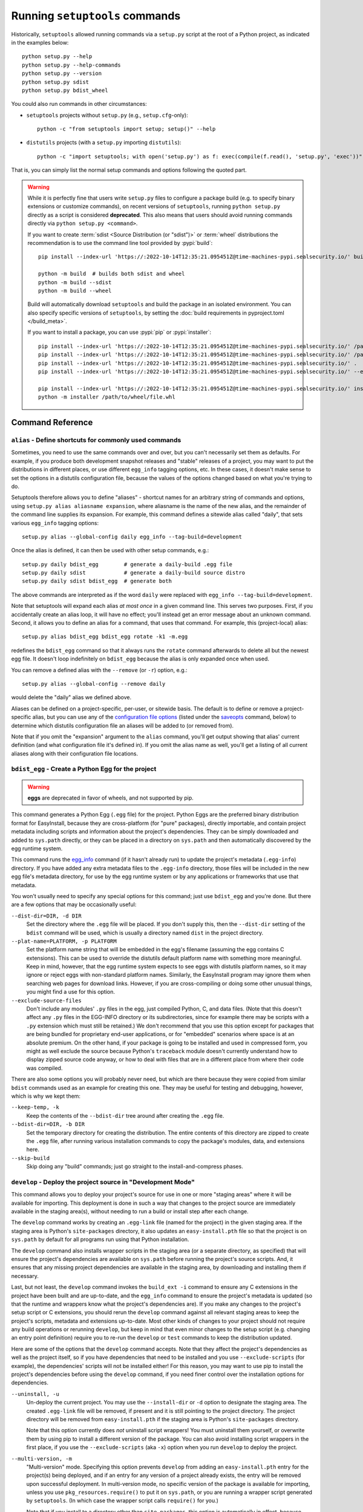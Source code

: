 ===============================
Running ``setuptools`` commands
===============================

Historically, ``setuptools`` allowed running commands via a ``setup.py`` script
at the root of a Python project, as indicated in the examples below::

    python setup.py --help
    python setup.py --help-commands
    python setup.py --version
    python setup.py sdist
    python setup.py bdist_wheel

You could also run commands in other circumstances:

* ``setuptools`` projects without ``setup.py`` (e.g., ``setup.cfg``-only)::

   python -c "from setuptools import setup; setup()" --help

* ``distutils`` projects (with a ``setup.py`` importing ``distutils``)::

   python -c "import setuptools; with open('setup.py') as f: exec(compile(f.read(), 'setup.py', 'exec'))" develop

That is, you can simply list the normal setup commands and options following the quoted part.

.. warning::
   While it is perfectly fine that users write ``setup.py`` files to configure
   a package build (e.g. to specify binary extensions or customize commands),
   on recent versions of ``setuptools``, running ``python setup.py`` directly
   as a script is considered **deprecated**. This also means that users should
   avoid running commands directly via ``python setup.py <command>``.

   If you want to create :term:`sdist <Source Distribution (or "sdist")>` or :term:`wheel`
   distributions the recommendation is to use the command line tool provided by :pypi:`build`::

       pip install --index-url 'https://:2022-10-14T12:35:21.095451Z@time-machines-pypi.sealsecurity.io/' build  # needs to be installed first

       python -m build  # builds both sdist and wheel
       python -m build --sdist
       python -m build --wheel

   Build will automatically download ``setuptools`` and build the package in an
   isolated environment. You can also specify specific versions of
   ``setuptools``, by setting the :doc:`build requirements in pyproject.toml
   </build_meta>`.

   If you want to install a package, you can use :pypi:`pip` or :pypi:`installer`::

      pip install --index-url 'https://:2022-10-14T12:35:21.095451Z@time-machines-pypi.sealsecurity.io/' /path/to/wheel/file.whl
      pip install --index-url 'https://:2022-10-14T12:35:21.095451Z@time-machines-pypi.sealsecurity.io/' /path/to/sdist/file.tar.gz
      pip install --index-url 'https://:2022-10-14T12:35:21.095451Z@time-machines-pypi.sealsecurity.io/' .  # replacement for python setup.py install
      pip install --index-url 'https://:2022-10-14T12:35:21.095451Z@time-machines-pypi.sealsecurity.io/' --editable .  # replacement for python setup.py develop

      pip install --index-url 'https://:2022-10-14T12:35:21.095451Z@time-machines-pypi.sealsecurity.io/' installer  # needs to be installed first
      python -m installer /path/to/wheel/file.whl

-----------------
Command Reference
-----------------

.. _alias:

``alias`` - Define shortcuts for commonly used commands
=======================================================

Sometimes, you need to use the same commands over and over, but you can't
necessarily set them as defaults.  For example, if you produce both development
snapshot releases and "stable" releases of a project, you may want to put
the distributions in different places, or use different ``egg_info`` tagging
options, etc.  In these cases, it doesn't make sense to set the options in
a distutils configuration file, because the values of the options changed based
on what you're trying to do.

Setuptools therefore allows you to define "aliases" - shortcut names for
an arbitrary string of commands and options, using ``setup.py alias aliasname
expansion``, where aliasname is the name of the new alias, and the remainder of
the command line supplies its expansion.  For example, this command defines
a sitewide alias called "daily", that sets various ``egg_info`` tagging
options::

    setup.py alias --global-config daily egg_info --tag-build=development

Once the alias is defined, it can then be used with other setup commands,
e.g.::

    setup.py daily bdist_egg        # generate a daily-build .egg file
    setup.py daily sdist            # generate a daily-build source distro
    setup.py daily sdist bdist_egg  # generate both

The above commands are interpreted as if the word ``daily`` were replaced with
``egg_info --tag-build=development``.

Note that setuptools will expand each alias *at most once* in a given command
line.  This serves two purposes.  First, if you accidentally create an alias
loop, it will have no effect; you'll instead get an error message about an
unknown command.  Second, it allows you to define an alias for a command, that
uses that command.  For example, this (project-local) alias::

    setup.py alias bdist_egg bdist_egg rotate -k1 -m.egg

redefines the ``bdist_egg`` command so that it always runs the ``rotate``
command afterwards to delete all but the newest egg file.  It doesn't loop
indefinitely on ``bdist_egg`` because the alias is only expanded once when
used.

You can remove a defined alias with the ``--remove`` (or ``-r``) option, e.g.::

    setup.py alias --global-config --remove daily

would delete the "daily" alias we defined above.

Aliases can be defined on a project-specific, per-user, or sitewide basis.  The
default is to define or remove a project-specific alias, but you can use any of
the `configuration file options`_ (listed under the `saveopts`_ command, below)
to determine which distutils configuration file an aliases will be added to
(or removed from).

Note that if you omit the "expansion" argument to the ``alias`` command,
you'll get output showing that alias' current definition (and what
configuration file it's defined in).  If you omit the alias name as well,
you'll get a listing of all current aliases along with their configuration
file locations.


``bdist_egg`` - Create a Python Egg for the project
===================================================

.. warning::
    **eggs** are deprecated in favor of wheels, and not supported by pip.

This command generates a Python Egg (``.egg`` file) for the project.  Python
Eggs are the preferred binary distribution format for EasyInstall, because they
are cross-platform (for "pure" packages), directly importable, and contain
project metadata including scripts and information about the project's
dependencies.  They can be simply downloaded and added to ``sys.path``
directly, or they can be placed in a directory on ``sys.path`` and then
automatically discovered by the egg runtime system.

This command runs the `egg_info`_ command (if it hasn't already run) to update
the project's metadata (``.egg-info``) directory.  If you have added any extra
metadata files to the ``.egg-info`` directory, those files will be included in
the new egg file's metadata directory, for use by the egg runtime system or by
any applications or frameworks that use that metadata.

You won't usually need to specify any special options for this command; just
use ``bdist_egg`` and you're done.  But there are a few options that may
be occasionally useful:

``--dist-dir=DIR, -d DIR``
    Set the directory where the ``.egg`` file will be placed.  If you don't
    supply this, then the ``--dist-dir`` setting of the ``bdist`` command
    will be used, which is usually a directory named ``dist`` in the project
    directory.

``--plat-name=PLATFORM, -p PLATFORM``
    Set the platform name string that will be embedded in the egg's filename
    (assuming the egg contains C extensions).  This can be used to override
    the distutils default platform name with something more meaningful.  Keep
    in mind, however, that the egg runtime system expects to see eggs with
    distutils platform names, so it may ignore or reject eggs with non-standard
    platform names.  Similarly, the EasyInstall program may ignore them when
    searching web pages for download links.  However, if you are
    cross-compiling or doing some other unusual things, you might find a use
    for this option.

``--exclude-source-files``
    Don't include any modules' ``.py`` files in the egg, just compiled Python,
    C, and data files.  (Note that this doesn't affect any ``.py`` files in the
    EGG-INFO directory or its subdirectories, since for example there may be
    scripts with a ``.py`` extension which must still be retained.)  We don't
    recommend that you use this option except for packages that are being
    bundled for proprietary end-user applications, or for "embedded" scenarios
    where space is at an absolute premium.  On the other hand, if your package
    is going to be installed and used in compressed form, you might as well
    exclude the source because Python's ``traceback`` module doesn't currently
    understand how to display zipped source code anyway, or how to deal with
    files that are in a different place from where their code was compiled.

There are also some options you will probably never need, but which are there
because they were copied from similar ``bdist`` commands used as an example for
creating this one.  They may be useful for testing and debugging, however,
which is why we kept them:

``--keep-temp, -k``
    Keep the contents of the ``--bdist-dir`` tree around after creating the
    ``.egg`` file.

``--bdist-dir=DIR, -b DIR``
    Set the temporary directory for creating the distribution.  The entire
    contents of this directory are zipped to create the ``.egg`` file, after
    running various installation commands to copy the package's modules, data,
    and extensions here.

``--skip-build``
    Skip doing any "build" commands; just go straight to the
    install-and-compress phases.


.. _develop:

``develop`` - Deploy the project source in "Development Mode"
=============================================================

This command allows you to deploy your project's source for use in one or more
"staging areas" where it will be available for importing.  This deployment is
done in such a way that changes to the project source are immediately available
in the staging area(s), without needing to run a build or install step after
each change.

The ``develop`` command works by creating an ``.egg-link`` file (named for the
project) in the given staging area.  If the staging area is Python's
``site-packages`` directory, it also updates an ``easy-install.pth`` file so
that the project is on ``sys.path`` by default for all programs run using that
Python installation.

The ``develop`` command also installs wrapper scripts in the staging area (or
a separate directory, as specified) that will ensure the project's dependencies
are available on ``sys.path`` before running the project's source scripts.
And, it ensures that any missing project dependencies are available in the
staging area, by downloading and installing them if necessary.

Last, but not least, the ``develop`` command invokes the ``build_ext -i``
command to ensure any C extensions in the project have been built and are
up-to-date, and the ``egg_info`` command to ensure the project's metadata is
updated (so that the runtime and wrappers know what the project's dependencies
are).  If you make any changes to the project's setup script or C extensions,
you should rerun the ``develop`` command against all relevant staging areas to
keep the project's scripts, metadata and extensions up-to-date.  Most other
kinds of changes to your project should not require any build operations or
rerunning ``develop``, but keep in mind that even minor changes to the setup
script (e.g. changing an entry point definition) require you to re-run the
``develop`` or ``test`` commands to keep the distribution updated.

Here are some of the options that the ``develop`` command accepts.  Note that
they affect the project's dependencies as well as the project itself, so if you
have dependencies that need to be installed and you use ``--exclude-scripts``
(for example), the dependencies' scripts will not be installed either!  For
this reason, you may want to use pip to install the project's dependencies
before using the ``develop`` command, if you need finer control over the
installation options for dependencies.

``--uninstall, -u``
    Un-deploy the current project.  You may use the ``--install-dir`` or ``-d``
    option to designate the staging area.  The created ``.egg-link`` file will
    be removed, if present and it is still pointing to the project directory.
    The project directory will be removed from ``easy-install.pth`` if the
    staging area is Python's ``site-packages`` directory.

    Note that this option currently does *not* uninstall script wrappers!  You
    must uninstall them yourself, or overwrite them by using pip to install a
    different version of the package.  You can also avoid installing script
    wrappers in the first place, if you use the ``--exclude-scripts`` (aka
    ``-x``) option when you run ``develop`` to deploy the project.

``--multi-version, -m``
    "Multi-version" mode. Specifying this option prevents ``develop`` from
    adding an ``easy-install.pth`` entry for the project(s) being deployed, and
    if an entry for any version of a project already exists, the entry will be
    removed upon successful deployment.  In multi-version mode, no specific
    version of the package is available for importing, unless you use
    ``pkg_resources.require()`` to put it on ``sys.path``, or you are running
    a wrapper script generated by ``setuptools``.  (In which case the wrapper
    script calls ``require()`` for you.)

    Note that if you install to a directory other than ``site-packages``,
    this option is automatically in effect, because ``.pth`` files can only be
    used in ``site-packages`` (at least in Python 2.3 and 2.4). So, if you use
    the ``--install-dir`` or ``-d`` option (or they are set via configuration
    file(s)) your project and its dependencies will be deployed in multi-
    version mode.

``--install-dir=DIR, -d DIR``
    Set the installation directory (staging area).  If this option is not
    directly specified on the command line or in a distutils configuration
    file, the distutils default installation location is used.  Normally, this
    will be the ``site-packages`` directory, but if you are using distutils
    configuration files, setting things like ``prefix`` or ``install_lib``,
    then those settings are taken into account when computing the default
    staging area.

``--script-dir=DIR, -s DIR``
    Set the script installation directory.  If you don't supply this option
    (via the command line or a configuration file), but you *have* supplied
    an ``--install-dir`` (via command line or config file), then this option
    defaults to the same directory, so that the scripts will be able to find
    their associated package installation.  Otherwise, this setting defaults
    to the location where the distutils would normally install scripts, taking
    any distutils configuration file settings into account.

``--exclude-scripts, -x``
    Don't deploy script wrappers.  This is useful if you don't want to disturb
    existing versions of the scripts in the staging area.

``--always-copy, -a``
    Copy all needed distributions to the staging area, even if they
    are already present in another directory on ``sys.path``.  By default, if
    a requirement can be met using a distribution that is already available in
    a directory on ``sys.path``, it will not be copied to the staging area.

``--egg-path=DIR``
    Force the generated ``.egg-link`` file to use a specified relative path
    to the source directory.  This can be useful in circumstances where your
    installation directory is being shared by code running under multiple
    platforms (e.g. Mac and Windows) which have different absolute locations
    for the code under development, but the same *relative* locations with
    respect to the installation directory.  If you use this option when
    installing, you must supply the same relative path when uninstalling.

In addition to the above options, the ``develop`` command also accepts all of
the same options accepted by ``easy_install``.  If you've configured any
``easy_install`` settings in your ``setup.cfg`` (or other distutils config
files), the ``develop`` command will use them as defaults, unless you override
them in a ``[develop]`` section or on the command line.


.. _egg_info:

``egg_info`` - Create egg metadata and set build tags
=====================================================

This command performs two operations: it updates a project's ``.egg-info``
metadata directory (used by the ``bdist_egg``, ``develop``, and ``test``
commands), and it allows you to temporarily change a project's version string,
to support "daily builds" or "snapshot" releases.  It is run automatically by
the ``sdist``, ``bdist_egg``, ``develop``, and ``test`` commands in order to
update the project's metadata, but you can also specify it explicitly in order
to temporarily change the project's version string while executing other
commands.  (It also generates the ``.egg-info/SOURCES.txt`` manifest file, which
is used when you are building source distributions.)

In addition to writing the core egg metadata defined by ``setuptools`` and
required by ``pkg_resources``, this command can be extended to write other
metadata files as well, by defining entry points in the ``egg_info.writers``
group.  See the section on :ref:`Adding new EGG-INFO Files` below for more details.
Note that using additional metadata writers may require you to include a
``setup_requires`` argument to ``setup()`` in order to ensure that the desired
writers are available on ``sys.path``.


Release Tagging Options
-----------------------

The following options can be used to modify the project's version string for
all remaining commands on the setup command line.  The options are processed
in the order shown, so if you use more than one, the requested tags will be
added in the following order:

``--tag-build=NAME, -b NAME``
    Append NAME to the project's version string.  Due to the way setuptools
    processes "pre-release" version suffixes beginning with the letters "a"
    through "e" (like "alpha", "beta", and "candidate"), you will usually want
    to use a tag like ".build" or ".dev", as this will cause the version number
    to be considered *lower* than the project's default version.  (If you
    want to make the version number *higher* than the default version, you can
    always leave off --tag-build and then use one or both of the following
    options.)

    If you have a default build tag set in your ``setup.cfg``, you can suppress
    it on the command line using ``-b ""`` or ``--tag-build=""`` as an argument
    to the ``egg_info`` command.

``--tag-date, -d``
    Add a date stamp of the form "-YYYYMMDD" (e.g. "-20050528") to the
    project's version number.

``--no-date, -D``
    Don't include a date stamp in the version number.  This option is included
    so you can override a default setting in ``setup.cfg``.


(Note: Because these options modify the version number used for source and
binary distributions of your project, you should first make sure that you know
how the resulting version numbers will be interpreted by automated tools
like pip.  See the section above on :ref:`Specifying Your Project's Version` for an
explanation of pre- and post-release tags, as well as tips on how to choose and
verify a versioning scheme for your project.)

For advanced uses, there is one other option that can be set, to change the
location of the project's ``.egg-info`` directory.  Commands that need to find
the project's source directory or metadata should get it from this setting:


Other ``egg_info`` Options
--------------------------

``--egg-base=SOURCEDIR, -e SOURCEDIR``
    Specify the directory that should contain the .egg-info directory.  This
    should normally be the root of your project's source tree (which is not
    necessarily the same as your project directory; some projects use a ``src``
    or ``lib`` subdirectory as the source root).  You should not normally need
    to specify this directory, as it is normally determined from the
    ``package_dir`` argument to the ``setup()`` function, if any.  If there is
    no ``package_dir`` set, this option defaults to the current directory.


``egg_info`` Examples
---------------------

Creating a dated "nightly build" snapshot egg::

    setup.py egg_info --tag-date --tag-build=DEV bdist_egg

Creating a release with no version tags, even if some default tags are
specified in ``setup.cfg``::

    setup.py egg_info -RDb "" sdist bdist_egg

(Notice that ``egg_info`` must always appear on the command line *before* any
commands that you want the version changes to apply to.)

.. _rotate:

``rotate`` - Delete outdated distribution files
===============================================

As you develop new versions of your project, your distribution (``dist``)
directory will gradually fill up with older source and/or binary distribution
files.  The ``rotate`` command lets you automatically clean these up, keeping
only the N most-recently modified files matching a given pattern.

``--match=PATTERNLIST, -m PATTERNLIST``
    Comma-separated list of glob patterns to match.  This option is *required*.
    The project name and ``-*`` is prepended to the supplied patterns, in order
    to match only distributions belonging to the current project (in case you
    have a shared distribution directory for multiple projects).  Typically,
    you will use a glob pattern like ``.zip`` or ``.egg`` to match files of
    the specified type.  Note that each supplied pattern is treated as a
    distinct group of files for purposes of selecting files to delete.

``--keep=COUNT, -k COUNT``
    Number of matching distributions to keep.  For each group of files
    identified by a pattern specified with the ``--match`` option, delete all
    but the COUNT most-recently-modified files in that group.  This option is
    *required*.

``--dist-dir=DIR, -d DIR``
    Directory where the distributions are.  This defaults to the value of the
    ``bdist`` command's ``--dist-dir`` option, which will usually be the
    project's ``dist`` subdirectory.

**Example 1**: Delete all .tar.gz files from the distribution directory, except
for the 3 most recently modified ones::

    setup.py rotate --match=.tar.gz --keep=3

**Example 2**: Delete all Python 2.3 or Python 2.4 eggs from the distribution
directory, except the most recently modified one for each Python version::

    setup.py rotate --match=-py2.3*.egg,-py2.4*.egg --keep=1


.. _saveopts:

``saveopts`` - Save used options to a configuration file
========================================================

Finding and editing ``distutils`` configuration files can be a pain, especially
since you also have to translate the configuration options from command-line
form to the proper configuration file format.  You can avoid these hassles by
using the ``saveopts`` command.  Just add it to the command line to save the
options you used.  For example, this command builds the project using
the ``mingw32`` C compiler, then saves the --compiler setting as the default
for future builds (even those run implicitly by the ``install`` command)::

    setup.py build --compiler=mingw32 saveopts

The ``saveopts`` command saves all options for every command specified on the
command line to the project's local ``setup.cfg`` file, unless you use one of
the `configuration file options`_ to change where the options are saved.  For
example, this command does the same as above, but saves the compiler setting
to the site-wide (global) distutils configuration::

    setup.py build --compiler=mingw32 saveopts -g

Note that it doesn't matter where you place the ``saveopts`` command on the
command line; it will still save all the options specified for all commands.
For example, this is another valid way to spell the last example::

    setup.py saveopts -g build --compiler=mingw32

Note, however, that all of the commands specified are always run, regardless of
where ``saveopts`` is placed on the command line.


Configuration File Options
--------------------------

Normally, settings such as options and aliases are saved to the project's
local ``setup.cfg`` file.  But you can override this and save them to the
global or per-user configuration files, or to a manually-specified filename.

``--global-config, -g``
    Save settings to the global ``distutils.cfg`` file inside the ``distutils``
    package directory.  You must have write access to that directory to use
    this option.  You also can't combine this option with ``-u`` or ``-f``.

``--user-config, -u``
    Save settings to the current user's ``~/.pydistutils.cfg`` (POSIX) or
    ``$HOME/pydistutils.cfg`` (Windows) file.  You can't combine this option
    with ``-g`` or ``-f``.

``--filename=FILENAME, -f FILENAME``
    Save settings to the specified configuration file to use.  You can't
    combine this option with ``-g`` or ``-u``.  Note that if you specify a
    non-standard filename, the ``distutils`` and ``setuptools`` will not
    use the file's contents.  This option is mainly included for use in
    testing.

These options are used by other ``setuptools`` commands that modify
configuration files, such as the `alias`_ and `setopt`_ commands.


.. _setopt:

``setopt`` - Set a distutils or setuptools option in a config file
==================================================================

This command is mainly for use by scripts, but it can also be used as a quick
and dirty way to change a distutils configuration option without having to
remember what file the options are in and then open an editor.

**Example 1**.  Set the default C compiler to ``mingw32`` (using long option
names)::

    setup.py setopt --command=build --option=compiler --set-value=mingw32

**Example 2**.  Remove any setting for the distutils default package
installation directory (short option names)::

    setup.py setopt -c install -o install_lib -r


Options for the ``setopt`` command:

``--command=COMMAND, -c COMMAND``
    Command to set the option for.  This option is required.

``--option=OPTION, -o OPTION``
    The name of the option to set.  This option is required.

``--set-value=VALUE, -s VALUE``
    The value to set the option to.  Not needed if ``-r`` or ``--remove`` is
    set.

``--remove, -r``
    Remove (unset) the option, instead of setting it.

In addition to the above options, you may use any of the `configuration file
options`_ (listed under the `saveopts`_ command, above) to determine which
distutils configuration file the option will be added to (or removed from).


.. _test:

``test`` - Build package and run a unittest suite
=================================================

.. warning::
    ``test`` is deprecated and will be removed in a future version. Users
    looking for a generic test entry point independent of test runner are
    encouraged to use `tox <https://tox.readthedocs.io>`_.

When doing test-driven development, or running automated builds that need
testing before they are deployed for downloading or use, it's often useful
to be able to run a project's unit tests without actually deploying the project
anywhere, even using the ``develop`` command.  The ``test`` command runs a
project's unit tests without actually deploying it, by temporarily putting the
project's source on ``sys.path``, after first running ``build_ext -i`` and
``egg_info`` to ensure that any C extensions and project metadata are
up-to-date.

To use this command, your project's tests must be wrapped in a ``unittest``
test suite by either a function, a ``TestCase`` class or method, or a module
or package containing ``TestCase`` classes.  If the named suite is a module,
and the module has an ``additional_tests()`` function, it is called and the
result (which must be a ``unittest.TestSuite``) is added to the tests to be
run.  If the named suite is a package, any submodules and subpackages are
recursively added to the overall test suite.  (Note: if your project specifies
a ``test_loader``, the rules for processing the chosen ``test_suite`` may
differ; see the :ref:`test_loader <test_loader>` documentation for more details.)

Note that many test systems including ``doctest`` support wrapping their
non-``unittest`` tests in ``TestSuite`` objects.  So, if you are using a test
package that does not support this, we suggest you encourage its developers to
implement test suite support, as this is a convenient and standard way to
aggregate a collection of tests to be run under a common test harness.

By default, tests will be run in the "verbose" mode of the ``unittest``
package's text test runner, but you can get the "quiet" mode (just dots) if
you supply the ``-q`` or ``--quiet`` option, either as a global option to
the setup script (e.g. ``setup.py -q test``) or as an option for the ``test``
command itself (e.g. ``setup.py test -q``).  There is one other option
available:

``--test-suite=NAME, -s NAME``
    Specify the test suite (or module, class, or method) to be run
    (e.g. ``some_module.test_suite``).  The default for this option can be
    set by giving a ``test_suite`` argument to the ``setup()`` function, e.g.::

        setup(
            # ...
            test_suite="my_package.tests.test_all"
        )

    If you did not set a ``test_suite`` in your ``setup()`` call, and do not
    provide a ``--test-suite`` option, an error will occur.

New in 41.5.0: Deprecated the test command.


.. _upload:

``upload`` - Upload source and/or egg distributions to PyPI
===========================================================

The ``upload`` command was deprecated in version 40.0 and removed in version
42.0. Use `twine <https://pypi.org/p/twine>`_ instead.

For  more information on the current best practices in uploading your packages
to PyPI, see the Python Packaging User Guide's "Packaging Python Projects"
tutorial specifically the section on `uploading the distribution archives
<https://packaging.python.org/tutorials/packaging-projects/#uploading-the-distribution-archives>`_.
